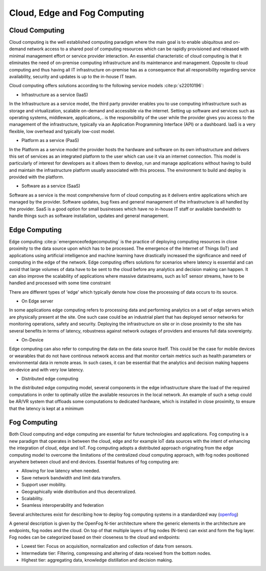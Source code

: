 Cloud, Edge and Fog Computing
===================================


Cloud Computing
-----------------------------------
Cloud computing is the well established computing paradigm where the main goal is to enable ubiquitous and on-demand network access
to a shared pool of computing resources which can be rapidly provisioned and released with minimal management effort or service provider interaction.
An essential characteristic of cloud computing is that it eliminates the need of on-premise computing infrastructure and its maintenance and management.
Opposite to cloud computing and thus having all IT infrastructure on-premise has as a consequence that all responsibility regarding service availability, security and updates
is up to the in-house IT team.      

Cloud computing offers solutions according to the following service models :cite:p:`s22010196`:

- Infrastructure as a service (IaaS)

In the Infrastructure as a service model, the third party provider enables you to use computing infrastructure such as storage and virtualization, scalable on-demand and accessible via the internet.
Setting up software and services such as operating systems, middleware, applications,.. is the responsibility of the user while the provider gives you access to the management of the infrastructure, typically via 
an Application Programming Interface (API) or a dashboard. IaaS is a very flexible, low overhead and typically low-cost model.  

- Platform as a service (PaaS)

In the Platform as a service model the provider hosts the hardware and software on its own infrastructure and delivers this set of services as an integrated platform to the user which can use it
via an internet connection. This model is particularly of interest for developers as it allows them to develop, run and manage applications without having to build and maintain the infrastructure platform
usually associated with this process. The environment to build and deploy is provided with the platform.


- Software as a service (SaaS) 

Software as a service is the most comprehensive form of cloud computing as it delivers entire applications which are managed by the provider.
Software updates, bug fixes and general management of the infrastructure is all handled by the provider. SaaS is a good option for small businesses which have no in-house IT staff or available bandwidth to 
handle things such as software installation, updates and general management. 



Edge Computing 
-----------------------------------
Edge computing :cite:p:`emergenceofedgecomputing` is the practice of deploying computing resources in close proximity to the data source upon which has to be processed. The emergence of the Internet of Things (IoT) and applications using artificial intelligence and machine learning
have drastically increased the significance and need of computing in the edge of the network. Edge computing offers solutions for scenarios where latency is essential and can avoid that large volumes of data have to be sent to 
the cloud before any analytics and decision making can happen. It can also improve the scalability of applications where massive datastreams, such as IoT sensor streams, have to be handled and processed with some time constraint  

There are different types of 'edge' which typically denote how close the processing of data occurs to its source.

- On Edge server

In some applications edge computing refers to processing data and performing analytics on a set of edge servers which are physically present at the site. One such case could be an industrial plant that has deployed 
sensor networks for monitoring operations, safety and security. Deploying the infrastructure on site or in close proximity to the site has several benefits in terms of latency, robustness against network outages of providers and ensures 
full data sovereignty.   

- On-Device

Edge computing can also refer to computing the data on the data source itself. This could be the case for mobile devices or wearables that do not have continous network access and that monitor certain metrics such as health parameters
or environmental data in remote areas. In such cases, it can be essential that the analytics and decision making happens on-device and with very low latency.   

- Distributed edge computing

In the distributed edge computing model, several components in the edge infrastructure share the load of the required computations in order to optimally utilze the available resources in the local network. 
An example of such a setup could be AR/VR system that offloads some computations to dedicated hardware, which is installed in close proximity, to ensure that the latency is kept at a minimum



Fog Computing
-----------------------------------
Both Cloud computing and edge computing are essential for future technologies and applications. Fog computing is a new paradigm that operates in between the cloud, edge and for example IoT data sources 
with the intent of enhancing the integration of cloud, edge and IoT. Fog computing adopts a distributed approach originating from the edge computing model to overcome the limitations of the centralized cloud computing approach, 
with fog nodes positioned anywhere between cloud and end devices. Essential features of fog computing are:

- Allowing for low latency when needed.

- Save network bandwidth and limit data transfers.

- Support user mobility.

- Geographically wide distribution and thus decentralized.

- Scalability.

- Seamless interoperability and federation

Several architectures exist for describing how to deploy fog computing systems in a standardized way (`openfog <https://opcfoundation.org/markets-collaboration/openfog/>`_)

A general description is given by the OpenFog N-tier architecture where the generic elements in the architecture are endpoints, fog nodes and the cloud.
On top of that multiple layers of fog nodes (N-tiers) can exist and form the fog layer. Fog nodes can be categorized based on their closeness to the cloud and endpoints:

- Lowest tier: Focus on acquisition, normalization and collection of data from sensors.
- Intermediate tier: Filtering, compressing and altering of data received from the bottom nodes.
- Highest tier: aggregating data, knowledge distillation and decision making. 
